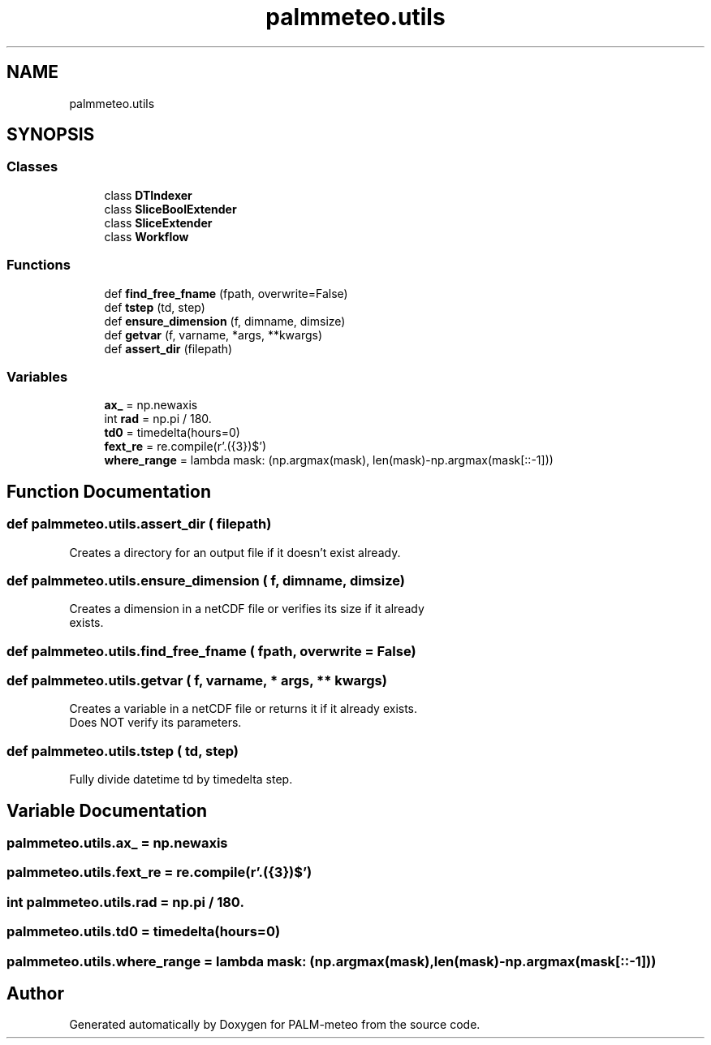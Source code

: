 .TH "palmmeteo.utils" 3 "Fri Jun 27 2025" "PALM-meteo" \" -*- nroff -*-
.ad l
.nh
.SH NAME
palmmeteo.utils
.SH SYNOPSIS
.br
.PP
.SS "Classes"

.in +1c
.ti -1c
.RI "class \fBDTIndexer\fP"
.br
.ti -1c
.RI "class \fBSliceBoolExtender\fP"
.br
.ti -1c
.RI "class \fBSliceExtender\fP"
.br
.ti -1c
.RI "class \fBWorkflow\fP"
.br
.in -1c
.SS "Functions"

.in +1c
.ti -1c
.RI "def \fBfind_free_fname\fP (fpath, overwrite=False)"
.br
.ti -1c
.RI "def \fBtstep\fP (td, step)"
.br
.ti -1c
.RI "def \fBensure_dimension\fP (f, dimname, dimsize)"
.br
.ti -1c
.RI "def \fBgetvar\fP (f, varname, *args, **kwargs)"
.br
.ti -1c
.RI "def \fBassert_dir\fP (filepath)"
.br
.in -1c
.SS "Variables"

.in +1c
.ti -1c
.RI "\fBax_\fP = np\&.newaxis"
.br
.ti -1c
.RI "int \fBrad\fP = np\&.pi / 180\&."
.br
.ti -1c
.RI "\fBtd0\fP = timedelta(hours=0)"
.br
.ti -1c
.RI "\fBfext_re\fP = re\&.compile(r'\\\&.(\\d{3})$')"
.br
.ti -1c
.RI "\fBwhere_range\fP = lambda mask: (np\&.argmax(mask), len(mask)\-np\&.argmax(mask[::\-1]))"
.br
.in -1c
.SH "Function Documentation"
.PP 
.SS "def palmmeteo\&.utils\&.assert_dir ( filepath)"

.PP
.nf
Creates a directory for an output file if it doesn't exist already\&.
.fi
.PP
 
.SS "def palmmeteo\&.utils\&.ensure_dimension ( f,  dimname,  dimsize)"

.PP
.nf
Creates a dimension in a netCDF file or verifies its size if it already
exists\&.

.fi
.PP
 
.SS "def palmmeteo\&.utils\&.find_free_fname ( fpath,  overwrite = \fCFalse\fP)"

.SS "def palmmeteo\&.utils\&.getvar ( f,  varname, * args, ** kwargs)"

.PP
.nf
Creates a variable in a netCDF file or returns it if it already exists\&.
Does NOT verify its parameters\&.

.fi
.PP
 
.SS "def palmmeteo\&.utils\&.tstep ( td,  step)"

.PP
.nf
Fully divide datetime td by timedelta step\&.
.fi
.PP
 
.SH "Variable Documentation"
.PP 
.SS "palmmeteo\&.utils\&.ax_ = np\&.newaxis"

.SS "palmmeteo\&.utils\&.fext_re = re\&.compile(r'\\\&.(\\d{3})$')"

.SS "int palmmeteo\&.utils\&.rad = np\&.pi / 180\&."

.SS "palmmeteo\&.utils\&.td0 = timedelta(hours=0)"

.SS "palmmeteo\&.utils\&.where_range = lambda mask: (np\&.argmax(mask), len(mask)\-np\&.argmax(mask[::\-1]))"

.SH "Author"
.PP 
Generated automatically by Doxygen for PALM-meteo from the source code\&.

